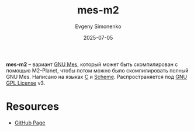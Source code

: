 :PROPERTIES:
:ID:       947a5172-95d7-42dd-81ba-86f5047850d3
:END:
#+TITLE: mes-m2
#+AUTHOR: Evgeny Simonenko
#+LANGUAGE: Russian
#+LICENSE: CC BY-SA 4.0
#+DATE: 2025-07-05
#+FILETAGS: :bootstrap:gnu:mes:

*mes-m2* -- вариант [[id:f84b717c-087e-45e3-992d-03a04cbadc2d][GNU Mes]], который может быть скомпилирован с помощью M2-Planet, чтобы потом можно было скомпилировать полный GNU Mes. Написано на языках [[id:ce679fa3-32dc-44ff-876d-b5f150096992][C]] и [[id:229046a5-2aaa-4c96-8f9a-411623dc8e49][Scheme]]. Распространяется под [[id:9541deca-d668-45d6-9a8e-c295d2435c2f][GNU GPL License]] v3.

* Resources

- [[https://github.com/oriansj/mes-m2][GitHub Page]]
